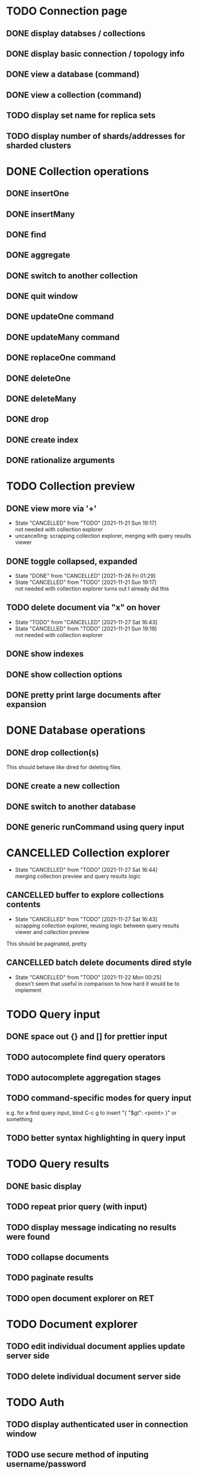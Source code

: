 * TODO Connection page
** DONE display databses / collections
** DONE display basic connection / topology info
** DONE view a database (command)
   CLOSED: [2021-11-20 Sat 01:02]
** DONE view a collection (command)
   CLOSED: [2021-11-20 Sat 01:34]
** TODO display set name for replica sets
** TODO display number of shards/addresses for sharded clusters

* DONE Collection operations
** DONE insertOne
** DONE insertMany
** DONE find
** DONE aggregate
** DONE switch to another collection
** DONE quit window
** DONE updateOne command
   CLOSED: [2021-11-21 Sun 01:26]
** DONE updateMany command
   CLOSED: [2021-11-21 Sun 01:26]
** DONE replaceOne command
   CLOSED: [2021-11-21 Sun 16:58]
** DONE deleteOne
   CLOSED: [2021-11-21 Sun 17:07]
** DONE deleteMany
   CLOSED: [2021-11-21 Sun 17:07]
** DONE drop
   CLOSED: [2021-11-21 Sun 17:16]
** DONE create index
   CLOSED: [2021-11-21 Sun 18:52]
** DONE rationalize arguments
   CLOSED: [2021-11-21 Sun 18:56]
   
* TODO Collection preview
** DONE view more via '+'
   CLOSED: [2021-11-27 Sat 17:28]
   - State "CANCELLED"  from "TODO"       [2021-11-21 Sun 19:17] \\
     not needed with collection explorer
   - uncancelling: scrapping collection explorer, merging with query results viewer
** DONE toggle collapsed, expanded
   CLOSED: [2021-11-21 Sun 19:17]
   - State "DONE"       from "CANCELLED"  [2021-11-26 Fri 01:29]
   - State "CANCELLED"  from "TODO"       [2021-11-21 Sun 19:17] \\
     not needed with collection explorer
     turns out I already did this
** TODO delete document via "x" on hover
   - State "TODO"       from "CANCELLED"  [2021-11-27 Sat 16:43]
   - State "CANCELLED"  from "TODO"       [2021-11-21 Sun 19:19] \\
     not needed with collection explorer
** DONE show indexes
   CLOSED: [2021-11-21 Sun 18:52]
** DONE show collection options
   CLOSED: [2021-11-21 Sun 22:01]
** DONE pretty print large documents after expansion
   CLOSED: [2021-11-22 Mon 00:17]

* DONE Database operations
  CLOSED: [2021-11-21 Sun 20:50]
** DONE drop collection(s)
   CLOSED: [2021-11-21 Sun 20:45]
   This should behave like dired for deleting files
** DONE create a new collection
   CLOSED: [2021-11-21 Sun 20:45]
** DONE switch to another database
   CLOSED: [2021-11-21 Sun 20:46]
** DONE generic runCommand using query input

* CANCELLED Collection explorer
  CLOSED: [2021-11-27 Sat 16:44]
  - State "CANCELLED"  from "TODO"       [2021-11-27 Sat 16:44] \\
    merging collection preview and query results logic
** CANCELLED buffer to explore collections contents
   CLOSED: [2021-11-27 Sat 16:43]
   - State "CANCELLED"  from "TODO"       [2021-11-27 Sat 16:43] \\
     scrapping collection explorer, reusing logic between query results viewer and collection preview
   This should be paginated, pretty
** CANCELLED batch delete documents dired style
   CLOSED: [2021-11-22 Mon 00:25]

   - State "CANCELLED"  from "TODO"       [2021-11-22 Mon 00:25] \\
     doesn't seem that useful in comparison to how hard it would be to implement

* TODO Query input
** DONE space out {} and [] for prettier input
   CLOSED: [2021-11-21 Sun 20:47]
** TODO autocomplete find query operators
** TODO autocomplete aggregation stages
** TODO command-specific modes for query input
   e.g. for a find query input, bind C-c g to insert "{ "$gt": <point> }" or something
** TODO better syntax highlighting in query input

* TODO Query results
** DONE basic display
** TODO repeat prior query (with input)
** TODO display message indicating no results were found
** TODO collapse documents
** TODO paginate results
** TODO open document explorer on RET

* TODO Document explorer
** TODO edit individual document applies update server side
** TODO delete individual document server side

* TODO Auth
** TODO display authenticated user in connection window
** TODO use secure method of inputing username/password

* TODO misc
** TODO support multiple shell instances 
** TODO add background to header section
** TODO use database from connection string
** TODO delete index via "x" on hover in collection preview
** TODO rename collection
   This should behave like dired for renaming files
** DONE backwards navigation
   CLOSED: [2021-11-22 Mon 00:10]
** TODO pretty print collection options

* TODO clean up shell elisp API
** TODO delete pretty cursor shell api

* TODO Integrated shell
** TODO drop into mongo shell
** TODO autocomplete
** TODO syntax highlighting

* TODO RS config
** TODO open up rsconfig, make edits, submit
